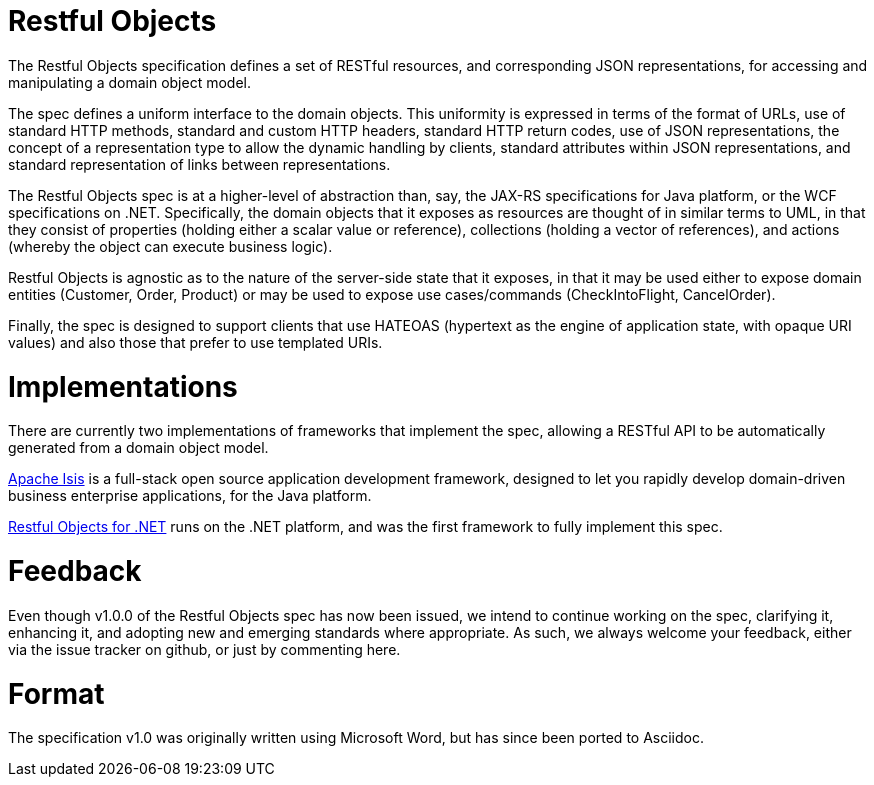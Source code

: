 = Restful Objects

The Restful Objects specification defines a set of RESTful resources, and corresponding JSON representations, for accessing and manipulating a domain object model.

The spec defines a uniform interface to the domain objects. This uniformity is expressed in terms of the format of URLs, use of standard HTTP methods, standard and custom HTTP headers, standard HTTP return codes, use of JSON representations, the concept of a representation type to allow the dynamic handling by clients, standard attributes within JSON representations, and standard representation of links between representations.

The Restful Objects spec is at a higher-level of abstraction than, say, the JAX-RS specifications for Java platform, or the WCF specifications on .NET. Specifically, the domain objects that it exposes as resources are thought of in similar terms to UML, in that they consist of properties (holding either a scalar value or reference), collections (holding a vector of references), and actions (whereby the object can execute business logic).

Restful Objects is agnostic as to the nature of the server-side state that it exposes, in that it may be used either to expose domain entities (Customer, Order, Product) or may be used to expose use cases/commands (CheckIntoFlight, CancelOrder).

Finally, the spec is designed to support clients that use HATEOAS (hypertext as the engine of application state, with opaque URI values) and also those that prefer to use templated URIs.

= Implementations

There are currently two implementations of frameworks that implement the spec, allowing a RESTful API to be automatically generated from a domain object model.

https://isis.apache.org[Apache Isis] is a full-stack open source application development framework, designed to let you rapidly develop domain-driven business enterprise applications, for the Java platform.

http://restfulobjects.codeplex.com[Restful Objects for .NET] runs on the .NET platform, and was the first framework to fully implement this spec.

= Feedback

Even though v1.0.0 of the Restful Objects spec has now been issued, we intend to continue working on the spec, clarifying it, enhancing it, and adopting new and emerging standards where appropriate. As such, we always welcome your feedback, either via the issue tracker on github, or just by commenting here.

= Format

The specification v1.0 was originally written using Microsoft Word, but has since been ported to Asciidoc.